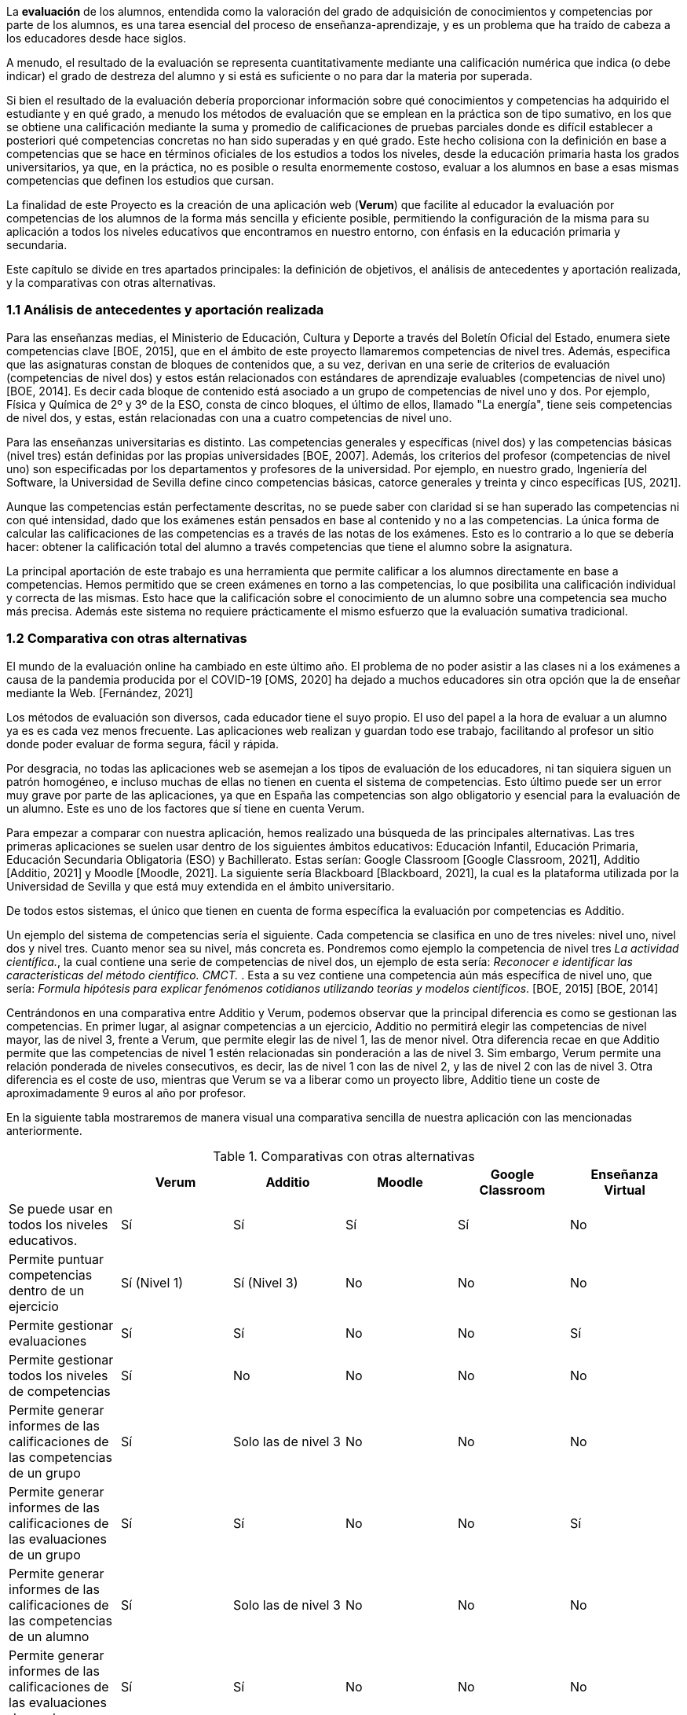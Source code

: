 La *evaluación* de los alumnos, entendida como la valoración del grado de adquisición de conocimientos y competencias por parte de los alumnos, es una tarea esencial del proceso de enseñanza-aprendizaje, y es un problema que ha traído de cabeza a los educadores desde hace siglos.

A menudo, el resultado de la evaluación se representa cuantitativamente mediante una calificación numérica que indica (o debe indicar) el grado de destreza del alumno y si está es suficiente o no para dar la materia por superada.

Si bien el resultado de la evaluación debería proporcionar información sobre qué conocimientos y competencias ha adquirido el estudiante y en qué grado, a menudo los métodos de evaluación que se emplean en la práctica son de tipo sumativo, en los que se obtiene una calificación mediante la suma y promedio de calificaciones de pruebas parciales donde es difícil establecer a posteriori qué competencias concretas no han sido superadas y en qué grado. Este hecho colisiona con la definición en base a competencias que se hace en términos oficiales de los estudios a todos los niveles, desde la educación primaria hasta los grados universitarios, ya que, en la práctica, no es posible o resulta enormemente costoso, evaluar a los alumnos en base a esas mismas competencias que definen los estudios que cursan.

La finalidad de este Proyecto es la creación de una aplicación web (*Verum*) que facilite al educador la evaluación por competencias de los alumnos de la forma más sencilla y eficiente posible, permitiendo la configuración de la misma para su aplicación a todos los niveles educativos que encontramos en nuestro entorno, con énfasis en la educación primaria y secundaria.

Este capítulo se divide en tres apartados principales: la definición de objetivos, el análisis de antecedentes y aportación realizada, y la comparativas con otras alternativas.

=== 1.1 Análisis de antecedentes y aportación realizada

Para las enseñanzas medias, el Ministerio de Educación, Cultura y Deporte a través del Boletín Oficial del Estado, enumera siete competencias clave [BOE, 2015], que en el ámbito de este proyecto llamaremos competencias de nivel tres. Además, especifica que las asignaturas constan de bloques de contenidos que, a su vez, derivan en una serie de criterios de evaluación (competencias de nivel dos) y estos están relacionados con estándares de aprendizaje evaluables (competencias de nivel uno) [BOE, 2014]. Es decir cada bloque de contenido está asociado a un grupo de competencias de nivel uno y dos. Por ejemplo, Física y Química de 2º y 3º de la ESO, consta de cinco bloques, el último de ellos, llamado "La energía", tiene seis competencias de nivel dos, y estas, están relacionadas con una a cuatro competencias de nivel uno.

Para las enseñanzas universitarias es distinto. Las competencias generales y específicas (nivel dos) y las competencias básicas (nivel tres) están definidas por las propias universidades [BOE, 2007]. Además, los criterios del profesor (competencias de nivel uno) son especificadas por los departamentos y profesores de la universidad. Por ejemplo, en nuestro grado, Ingeniería del Software, la Universidad de Sevilla define cinco competencias básicas, catorce generales y treinta y cinco específicas [US, 2021].

Aunque las competencias están perfectamente descritas, no se puede saber con claridad si se han superado las competencias ni con qué intensidad, dado que los exámenes están pensados en base al contenido y no a las competencias. La única forma de calcular las calificaciones de las competencias es a través de las notas de los exámenes. Esto es lo contrario a lo que se debería hacer: obtener la calificación total del alumno a través competencias que tiene el alumno sobre la asignatura.

La principal aportación de este trabajo es una herramienta que permite calificar a los alumnos directamente en base a competencias. Hemos permitido que se creen exámenes en torno a las competencias, lo que posibilita una calificación individual y correcta de las mismas. Esto hace que la calificación sobre el conocimiento de un alumno sobre una competencia sea mucho más precisa. Además este sistema no requiere prácticamente el mismo esfuerzo que la evaluación sumativa tradicional.

===  1.2 Comparativa con otras alternativas

El mundo de la evaluación online ha cambiado en este último año. El problema de no poder asistir a las clases ni a los exámenes a causa de la pandemia producida por el COVID-19 [OMS, 2020] ha dejado a muchos educadores sin otra opción que la de enseñar mediante la Web. [Fernández, 2021]

Los métodos de evaluación son diversos, cada educador tiene el suyo propio. El uso del papel a la hora de evaluar a un alumno ya es es cada vez menos frecuente. Las aplicaciones web realizan y guardan todo ese trabajo, facilitando al profesor un sitio donde poder evaluar de forma segura, fácil y rápida.

Por desgracia, no todas las aplicaciones web se asemejan a los tipos de evaluación de los educadores, ni tan siquiera siguen un patrón homogéneo, e incluso muchas de ellas no tienen en cuenta el sistema de competencias. Esto último puede ser un error muy grave por parte de las aplicaciones, ya que en España las competencias son algo obligatorio y esencial para la evaluación de un alumno. Este es uno de los factores que sí tiene en cuenta Verum.

Para empezar a comparar con nuestra aplicación, hemos realizado una búsqueda de las principales alternativas.
Las tres primeras aplicaciones se suelen usar dentro de los siguientes ámbitos educativos: Educación Infantil, Educación Primaria, Educación Secundaria Obligatoria (ESO) y Bachillerato. Estas serían: Google Classroom [Google Classroom, 2021], Additio [Additio, 2021] y Moodle [Moodle, 2021]. La siguiente sería Blackboard [Blackboard, 2021], la cual es la plataforma utilizada por la Universidad de Sevilla y que está muy extendida en el ámbito universitario.

De todos estos sistemas, el único que tienen en cuenta de forma específica la evaluación por competencias es Additio.

Un ejemplo del sistema de competencias sería el siguiente. Cada competencia se clasifica en uno de tres niveles: nivel uno, nivel dos y nivel tres. Cuanto menor sea su nivel, más concreta es. Pondremos como ejemplo la competencia de nivel tres _La actividad científica._, la cual contiene una serie de competencias de nivel dos, un ejemplo de esta sería: _Reconocer e identificar las características del método científico. CMCT._ . Esta a su vez contiene una competencia aún más específica de nivel uno, que sería: _Formula hipótesis para explicar fenómenos cotidianos utilizando teorías y modelos científicos_. [BOE, 2015] [BOE, 2014]

Centrándonos en una comparativa entre Additio y Verum, podemos observar que la principal diferencia es como se gestionan las competencias. En primer lugar, al asignar competencias a un ejercicio, Additio no permitirá elegir las competencias de nivel mayor, las de nivel 3, frente a Verum, que permite elegir las de nivel 1, las de menor nivel. Otra diferencia recae en que Additio permite que las competencias de nivel 1 estén relacionadas sin ponderación a las de nivel 3. Sim embargo, Verum permite una relación ponderada de niveles consecutivos, es decir, las de nivel 1 con las de nivel 2, y las de nivel 2 con las de nivel 3. Otra diferencia es el coste de uso, mientras que Verum se va a liberar como un proyecto libre, Additio tiene un coste de aproximadamente 9 euros al año por profesor.

En la siguiente tabla mostraremos de manera visual una comparativa sencilla de nuestra aplicación con las mencionadas anteriormente.

.Comparativas con otras alternativas
[cols="6"]
[grid=cols]
|===
| ^|Verum ^|Additio ^|Moodle ^|Google Classroom ^|Enseñanza Virtual

| Se puede usar en todos los niveles educativos.
^.^| Sí
^.^| Sí
^.^| Sí
^.^| Sí
^.^| No

| Permite puntuar competencias dentro de un ejercicio
^.^| Sí (Nivel 1)
^.^| Sí (Nivel 3)
^.^| No
^.^| No
^.^| No

| Permite gestionar evaluaciones
^.^| Sí
^.^| Sí
^.^| No
^.^| No
^.^| Sí

| Permite gestionar todos los niveles de competencias
^.^| Sí
^.^| No
^.^| No
^.^| No
^.^| No

| Permite generar informes de las calificaciones de las competencias de un grupo
^.^| Sí
^.^| Solo las de nivel 3
^.^| No
^.^| No
^.^| No

| Permite generar informes de las calificaciones de las evaluaciones de un grupo
^.^| Sí
^.^| Sí
^.^| No
^.^| No
^.^| Sí

| Permite generar informes de las calificaciones de las competencias de un alumno
^.^| Sí
^.^| Solo las de nivel 3
^.^| No
^.^| No
^.^| No

| Permite generar informes de las calificaciones de las evaluaciones de un alumno
^.^| Sí
^.^| Sí
^.^| No
^.^| No
^.^| No

| Disponible licencia gratuita
^.^| Sí
^.^| No
^.^| Sí
^.^| Sí
^.^| No

|===

En conclusión, todas las aplicaciones tienen sus ventajas y desventajas, algunas más que otras, pero en general Verum es la más completa en lo que se refiere a la capacidad de evaluación por competencias.

=== 1.3 Definición de objetivos

Como hemos comentado, la finalidad del proyecto se concreta en una aplicación web que facilite la evaluación por competencias. Los objetivos específicos de la aplicación, que definen, así mismo, el alcance del proyecto, son los siguientes:

* Permitir la evaluación por competencias de forma correcta y sencilla, permitiendo al educador tomar decisiones en función de los resultados obtenidos por los estudiantes como, por ejemplo, programar pruebas que evalúen competencias específicas no superadas por los estudiantes.
* Ser de aplicación a todos los niveles de la enseñanza mediante la configuración de la aplicación por parte de un administrador.
* Permitir y facilitar, así mismo, una calificación tradicional sumativa con objeto de poder adaptar los procedimiento pre-existentes y comparar los resultados con los obtenidos mediante la evaluación por competencias.
* Tener gran flexibilidad a la hora de establecer las ponderaciones que generan las calificaciones, teniendo en cuenta diversos esquemas de evaluación (gestión de recuperaciones, etc.).
* Dotar a la aplicación de una interfaz visual sencilla y adaptable a una diversidad de dispositivos y formatos de pantalla con objeto de facilitar el uso y adopción de la herramienta.
* Tener en cuenta la internacionalización de la aplicación desde el principio para permitir su fácil traducción a otros idiomas y el posterior desarrollo del código en un ambiente internacional.
